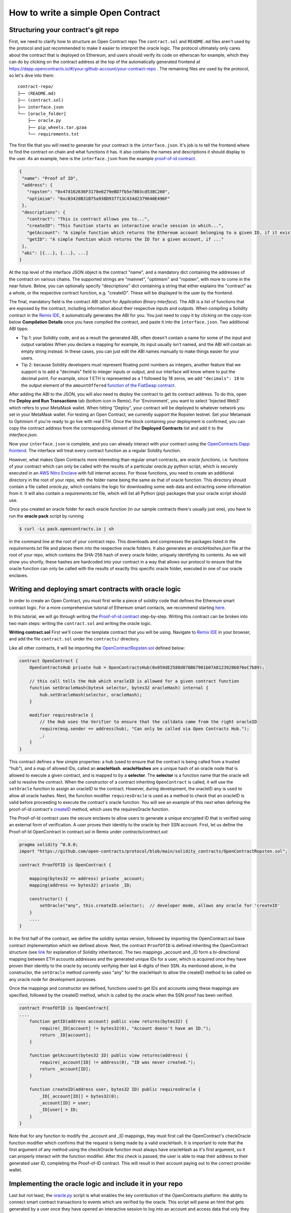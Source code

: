 How to write a simple Open Contract
====================================

Structuring your contract's git repo
------------------------------------

First, we need to clarify how to structure an Open Contract repo The ``contract.sol`` and ``README.md`` files aren't used by the protocol and just recommended to make it easier to interpret the oracle logic. The protocol ultimately only cares about the contract that is deployed on Ethereum, and users should verify its code on etherscan for example, which they can do by clicking on the contract address at the top of the automatically generated frontend at https://dapp.opencontracts.io/#/your-github-account/your-contract-repo . The remaining files *are* used by the protocol, so let's dive into them:

::

    contract-repo/
    ├── (README.md)
    ├── (contract.sol)
    ├── interface.json
    └── [oracle_folder]
        ├── oracle.py
        ├── pip_wheels.tar.gzaa
        └── requirements.txt

The first file that you will need to generate for your contract is the ``interface.json``.
It's job is to tell the frontend where to find the contract on chain and what functions it has. It also contains the names and descriptions it should display to the user. As an example, here is the ``interface.json`` from the example `proof-of-id
contract <https://github.com/open-contracts/proof-of-id>`_. 

.. code-block:: json

 {
  "name": "Proof of ID",
  "address": {
    "ropsten": "0x47d162636F3178e0279eBD7fb5e7803cd538C260",
    "optimism": "0xcB3420B31B75a938D937713C434d2379640E496F"
  },
  "descriptions": {
    "contract": "This is contract allows you to...",
    "createID": "This function starts an interactive oracle session in which...",
    "getAccount": "A simple function which returns the Ethereum account belonging to a given ID, if it exists.",
    "getID": "A simple function which returns the ID for a given account, if ..."
  },
  "abi": [{...}, {...}, ...]
 }

At the top level of the interface JSON object is the contract "name", and a mandatory dict containing the addresses of the contract on various chains. The supported strings are "mainnet", "optimism" and "ropsten", with more to come in the near future. Below, you can optionally specify "descriptions" dict containing a string that either explains the "contract" as a whole, or the respective contract function, e.g. "createID". These will be displayed to the user by the frontend. 

The final, mandatory field is the contract ABI (short for *Application Binary Interface*). The ABI is a list of functions that are exposed by the contract, including information about their respective inputs and outputs. When compiling a Solidity contract in the `Remix IDE <https://remix.ethereum.org/>`_, it automatically generates the ABI for you. You just need to copy it by clicking on the copy-icon below **Compilation Details** once you have compiled the contract, and paste it into the ``ìnterface.json``. Two additional ABI tipps:

* Tip 1: your Solidity code, and as a result the generated ABI, often doesn't contain a name for some of the input and output variables When you declare a mapping for example, its input usually isn't named, and the ABI will contain an empty string instead. In these cases, you can just edit the ABI names manually to make things easier for your users.
* Tip 2: because Solidity developers must represent floating point numbers as integers, another feature that we support is to add a "decimals" field to integer inputs or output, and our interface will know where to put the decimal point. For example, since 1 ETH is represented as a 1 followed by 18 zeros, we add ``"decimals": 18`` to the output element of the ``amountOffered`` `function of the FiatSwap contract <https://github.com/open-contracts/fiat-swap/blob/849e81eee05498536aeed8683d6ae977c82db1fd/interface.json#L160/>`_. 

After adding the ABI to the JSON, you will also need to deploy the contract to get its contract address.
To do this, open the **Deploy and Run Transactions** tab (bottom icon in Remix). For 'Environment', you want to select 'Injected Web3' which refers to your MetaMask wallet. When hitting "Deploy", your contract will be deployed to whatever network you set in your MetaMask wallet. For testing an Open Contract, we currently support the Ropsten testnet. Set your Metamask to Optimism if you're ready to go live with real ETH. Once the block containing your deployment is confirmed, you can copy the contract address from the corresponding element of the **Deployed Contracts** list and add it to the `interface.json`.

Now your ``interface.json`` is complete, and you can already interact with your contract using the `OpenContracts Dapp frontend <https://dapp.opencontracts.io>`_. The interface will treat every contract function as a regular Solidity function. 

However, what makes Open Contracts more interesting than regular smart contracts, are *oracle functions*, i.e. functions of your contract which can only be called with the results of a particular `oracle.py` python script, which is securely executed in an `AWS Nitro Enclave <https://aws.amazon.com/ec2/nitro/nitro-enclaves/>`_ with full internet access. For those functions, you need to create an additional directory in the root of your repo, with the folder name being the same as that of oracle function. This directory
should contain a file called `oracle.py`, which contains the logic for downloading some web data and extracting some information from it. It will also
contain a `requirements.txt` file, which will list all Python (pip) packages that your oracle script should use.

Once you created an oracle folder for each oracle function (in our sample contracts there's usually just one), you have to run the **oracle pack** script by running

.. code-block:: console

  $ curl -Ls pack.opencontracts.io | sh

in the command line at the root of your contract repo. This downloads and compresses the packages listed in the `requirements.txt` file and places them into the respective oracle folders. It also generates an `oracleHashes.json` file at the root of your repo, which contains the SHA-256 hash of every oracle folder, uniquely identifying its contents. As we will show you shortly, these hashes are hardcoded into your contract in a way that allows our protocol to ensure that the oracle function can only be called with the results of exactly this specific oracle folder, executed in one of our oracle enclaves.

.. _writing-deploying:

Writing and deploying smart contracts with oracle logic
-------------------------------------------------------
In order to create an Open Contract, you must first write a piece of solidity code that
defines the Ethereum smart contract logic. For a more comprehensive tutorial of
Ethereum smart contacts, we recommend starting `here <https://docs.soliditylang.org/en/v0.7.4/solidity-by-example.html>`_.

In this tutorial, we will go through writing the `Proof-of-id contract <https://github.com/open-contracts/proof-of-id/blob/main/contract.sol>`_ step-by-step.
Writing this contract can be broken into two main steps: writing the ``contract.sol`` and writing the oracle logic.

**Writing contract.sol**
First we'll cover the template contract that you will be using. Navigate to 
`Remix IDE <https://remix.ethereum.org/>`_ in your browser, and add the file
``contract.sol`` under the ``contracts/`` directory.

Like all other contracts, it will be importing the `OpenContractRopsten.sol <https://github.com/open-contracts/ethereum-protocol/blob/main/solidity_contracts/OpenContractRopsten.sol>`_ defined below:

.. code-block:: solidity

    contract OpenContract {
        OpenContractsHub private hub = OpenContractsHub(0x059dE2588d076B67901b07A81239286076eC7b89);

        // this call tells the Hub which oracleID is allowed for a given contract function
        function setOracleHash(bytes4 selector, bytes32 oracleHash) internal {
            hub.setOracleHash(selector, oracleHash);
        }

        modifier requiresOracle {
            // the Hub uses the Verifier to ensure that the calldata came from the right oracleID
            require(msg.sender == address(hub), "Can only be called via Open Contracts Hub.");
            _;
        }
    }


This contract defines a few simple properties: a hub (used to ensure that the
contract is being called from a trusted "hub"), and a map of allowed IDs, called an **oracleHash**. **oracleHashes**
are a unique hash of an oracle node that is allowed to execute a given contract, and is mapped to by a **selector**.
The **selector** is a function name that the oracle will call to resolve the contract.
When the constructor of a contract inheriting ``OpenContract`` is called, it will use the ``setOracle`` function to assign an oracleID to the contract. However, during development, the oracleID ``any`` is used to allow all oracle hashes. Next, the function modifier ``requiresOracle`` is used as a method to check that an oracleID is valid before proceeding to execute the contract's oracle function. You will see an example of this next when defining the proof-of-id contract's `createID <https://github.com/open-contracts/proof-of-id/blob/main/contract.sol#L23>`_ method, which uses the requiresOracle function.

The Proof-of-Id contract uses the secure enclaves to allow users to generate a unique encrypted ID that is verified using an external form of verification. A user proves their identity to the oracle by their SSN account. First, let us define the Proof-of-Id OpenContract in contract.sol in Remix under `contracts/contract.sol`: 

.. code-block:: solidity

    pragma solidity ^0.8.0;
    import "https://github.com/open-contracts/protocol/blob/main/solidity_contracts/OpenContractRopsten.sol";

    contract ProofOfID is OpenContract {

        mapping(bytes32 => address) private _account;
        mapping(address => bytes32) private _ID;

        constructor() {
            setOracle("any", this.createID.selector);  // developer mode, allows any oracle for 'createID'
        }
        ....
    }

In the first half of the contract, we define the solidity syntax version, followed by
importing the OpenContract.sol base contract implementation which we defined above.
Next, the contract ``ProofOfID`` is defined inheriting the OpenContract structure
(see `link <https://www.tutorialspoint.com/solidity/solidity_inheritance.htm>`_ for 
explanation of Solidity inheritance).
The two mappings _account and _ID form a bi-directional mapping between ETH
accounts addresses and the generated unique IDs for a user, which is acquired
once they have proven their identity to the oracle by securely verifying their last
4-digits of their SSN.
As mentioned above, in the constructor, the ``setOracle`` method currently uses
"any" for the oracleHash to allow the createID method to be called on any oracle 
node for development purposes.

Once the mappings and constructor are defined, functions used to get IDs and accounts
using these mappings are specified, followed by the createID method, which
is called by the oracle when the SSN proof has been verified.

.. code-block:: solidity

    contract ProofOfID is OpenContract{
    ....
        function getID(address account) public view returns(bytes32) {
            require(_ID[account] != bytes32(0), "Account doesn't have an ID.");
            return _ID[account];
        }

        function getAccount(bytes32 ID) public view returns(address) {
            require(_account[ID] != address(0), "ID was never created.");
            return _account[ID];
        }

        function createID(address user, bytes32 ID) public requiresOracle { 
            _ID[_account[ID]] = bytes32(0);
            _account[ID] = user;
            _ID[user] = ID;
        }
    }

Note that for any function to modify the _account and _ID mappings, they must
first call the OpenContract's checkOracle function modifier which confirms that the
request is being made by a valid oracleHash. It is important to note that
the first argument of any method using the checkOracle function must always
have oracleHash as it's first argument, so it can properly interact with the
function modifier. After this check is passed, the user is able to map their address
to their generated user ID, completing the Proof-of-ID contract. This will result
in their account paying out to the correct provider wallet.

Implementing the oracle logic and include it in your repo
---------------------------------------------------------

Last but not least, the `oracle.py <https://github.com/open-contracts/proof-of-id/blob/main/createID/oracle.py>`_ script is what enables the key contribution
of the OpenContracts platform: the ability to connect smart contract transactions
to events which are verified by the oracle. This script will parse an html
that gets generated by a user once they have opened an interactive session to
log into an account and access data that only they can provide.
To use this platform, the script imports the opencontracts module from the
`enclave-protocol <https://github.com/open-contracts/enclave-protocol/blob/main/oracle_enclave/user/opencontracts.py#L83>`_,
and some additional modules (bs4 and re) for parsing purposes.

Next, in every oracle script, an ``opencontracts.enclave_backend()`` context manager
is opened to give the script access to the enclave user API, which defines the following
functions:

* ``enclave.print()``: Prints something to the user console (which is displayed on the opencontracts.io contract frontend)
* ``enclave.interactive_session()``: Creates a secure browsing session inside the enclave for the user to navigate to a desired url containing the data to be parsed
* ``enclave.keccak()``: Wrapper to call the ``eth_utils.keccak`` function to generate a hash
* ``enclave.expect_delay()``: Function to create a loading bar in the front-end
* ``enclave.user()``: Returns the user ETH address after being verified by the enclave (by checking a signed random string)
* ``enclave.submit()``: Calls the oracle function in the smart contract once the enclave has verified the parsed data

.. code-block:: python

    import opencontracts
    from bs4 import BeautifulSoup
    import re

    with opencontracts.enclave_backend() as enclave:
      enclave.print(f'Proof of Identity started running in enclave!')

      def parser(url, html):
        target_url = "https://secure.ssa.gov/myssa/myprofile-ui/main"
        assert url == target_url, f"You clicked 'Submit' on '{url}', but should do so on '{target_url}'."
        strings = list(BeautifulSoup(html).strings)
        for key, value in zip(strings[:-1],strings[1:]):
          if key.startswith("Name:"): name = value.strip()
          if key.startswith("SSN:"): last4ssn = int(re.findall('[0-9]{4}', value.strip())[0])
          if key.startswith("Date of Birth:"): bday = value.strip()
        return name, bday, last4ssn


In this first section of the code, the parser method is defined to specify how it
will extract the SSN, birthday, and name of the users page once they have signed 
into the SSA government portal through the interactive session.

.. code-block:: python

   # ... imports
   with opencontracts.enclave_backend() as enclave:
      # ... parser
      name, bday, last4ssn = enclave.interactive_session(url='https://secure.ssa.gov/RIL/', parser=parser,
                                                         instructions="Login and visit your SSN account page.")

      # we divide all 10000 possible last4ssn into 32 random buckets, by using only the last 5=log2(32) bits
      # so last4ssn isn't revealed even if ssn_bucket can be reverse-engineered from ID
      ssn_bucket = int(enclave.keccak(last4ssn, types=('uint256',))[-1]) % 32
      ID = enclave.keccak(name, bday, ssn_bucket, types=('string', 'string', 'uint8'))

      # publishing your SSN reveals that last4ssn was one of the following possibilites:
      possibilities = list()
      enclave.expect_delay(8, "Computing ID...")
      for possibility in range(10000):
        bucket = int(enclave.keccak(possibility, types=("uint256",))[-1]) % 32
        if bucket == ssn_bucket: possibilities.append(str(possibility).zfill(4))
      n = len(possibilities)

      warning = f'Computed your ID: {"0x" + ID.hex()}, which may reveal your name ({name}), birthday ({bday})'
      enclave.print(warning + f' and that your last 4 SSN digits are one of the following {n} possibilites: {possibilities}')

      enclave.submit(enclave.user(), ID, types=('address', 'bytes32',), function_name='createID')

In the latter section, the enclave ``interactive_session`` stores the result from the parser 
as variables, and then performs a randomizing step which cryptographically obscures
the last 4 SSN from any non-trusted parties (using ``keccak``). Finally, it 
submits the result to the ``createID`` function, which stores the mapping from the
user's ETH account to their newly-generated unique SSN hash.

Congrats! You have completed the walkthrough of the first Open Contract!
Now you can try joining the `Discord <https://discord.gg/5X74aw2q>`_ and 
`Reddit <https://reddit.com/r/open_contracts>`_ communities to connect with
developers and learn more, buy our token on `Uniswap <https://app.uniswap.org/#/swap?outputCurrency=0xa2d9519A8692De6E47fb9aFCECd67737c288737F&chain=mainnet>`_.

